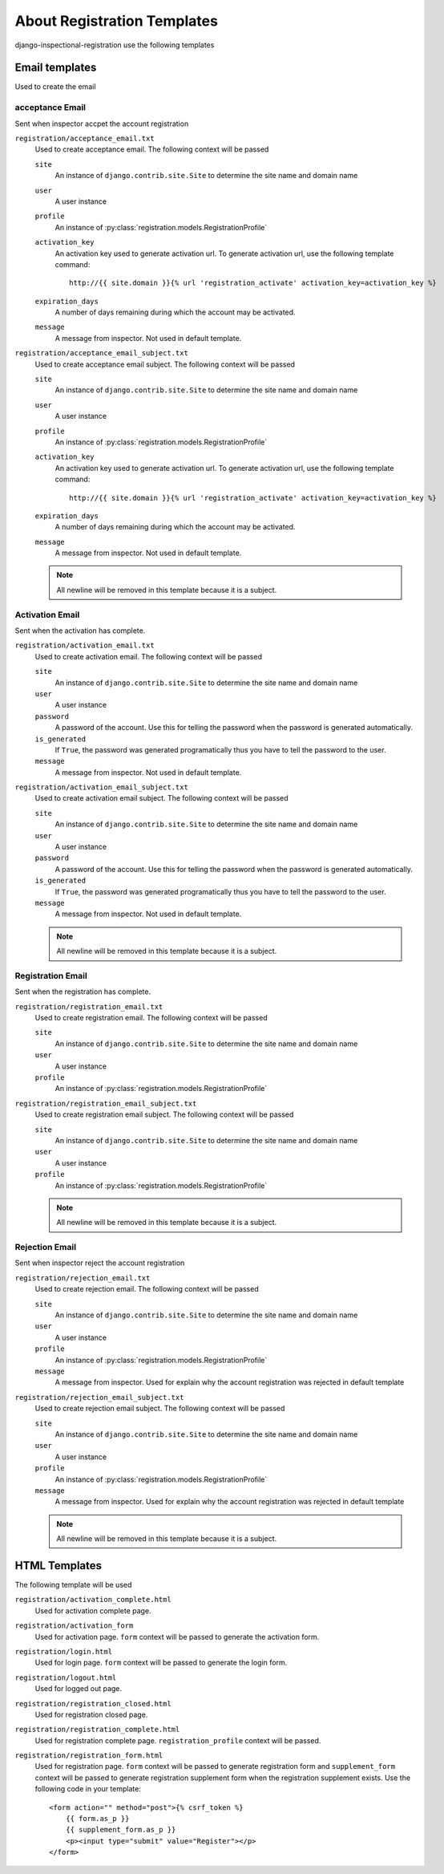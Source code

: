 ********************************************************
 About Registration Templates
********************************************************

django-inspectional-registration use the following templates

Email templates
==============================
Used to create the email

acceptance Email
------------------------------
Sent when inspector accpet the account registration

``registration/acceptance_email.txt``
    Used to create acceptance email. The following context will be passed

    ``site``
        An instance of ``django.contrib.site.Site`` to determine the site name
        and domain name

    ``user``
        A user instance
    
    ``profile``
        An instance of :py:class:`registration.models.RegistrationProfile`

    ``activation_key``
        An activation key used to generate activation url. To generate
        activation url, use the following template command::


            http://{{ site.domain }}{% url 'registration_activate' activation_key=activation_key %}

    ``expiration_days``
        A number of days remaining during which the account may be activated.

    ``message``
        A message from inspector. Not used in default template.

``registration/acceptance_email_subject.txt``
    Used to create acceptance email subject. The following context will be passed

    ``site``
        An instance of ``django.contrib.site.Site`` to determine the site name
        and domain name

    ``user``
        A user instance
    
    ``profile``
        An instance of :py:class:`registration.models.RegistrationProfile`

    ``activation_key``
        An activation key used to generate activation url. To generate
        activation url, use the following template command::


            http://{{ site.domain }}{% url 'registration_activate' activation_key=activation_key %}

    ``expiration_days``
        A number of days remaining during which the account may be activated.

    ``message``
        A message from inspector. Not used in default template.

    .. Note::
        All newline will be removed in this template because it is a subject.

Activation Email
--------------------------------
Sent when the activation has complete.

``registration/activation_email.txt``
    Used to create activation email. The following context will be passed

    ``site``
        An instance of ``django.contrib.site.Site`` to determine the site name
        and domain name

    ``user``
        A user instance
    
    ``password``
        A password of the account. Use this for telling the password when the
        password is generated automatically.

    ``is_generated``
        If ``True``, the password was generated programatically thus you have
        to tell the password to the user.

    ``message``
        A message from inspector. Not used in default template.

``registration/activation_email_subject.txt``
    Used to create activation email subject. The following context will be passed

    ``site``
        An instance of ``django.contrib.site.Site`` to determine the site name
        and domain name

    ``user``
        A user instance
    
    ``password``
        A password of the account. Use this for telling the password when the
        password is generated automatically.

    ``is_generated``
        If ``True``, the password was generated programatically thus you have
        to tell the password to the user.

    ``message``
        A message from inspector. Not used in default template.

    .. Note::
        All newline will be removed in this template because it is a subject.

Registration Email
------------------------------------
Sent when the registration has complete.

``registration/registration_email.txt``
    Used to create registration email. The following context will be passed

    ``site``
        An instance of ``django.contrib.site.Site`` to determine the site name
        and domain name

    ``user``
        A user instance

    ``profile``
        An instance of :py:class:`registration.models.RegistrationProfile`

``registration/registration_email_subject.txt``
    Used to create registration email subject. The following context will be passed

    ``site``
        An instance of ``django.contrib.site.Site`` to determine the site name
        and domain name

    ``user``
        A user instance

    ``profile``
        An instance of :py:class:`registration.models.RegistrationProfile`

    .. Note::
        All newline will be removed in this template because it is a subject.

Rejection Email
------------------------------
Sent when inspector reject the account registration

``registration/rejection_email.txt``
    Used to create rejection email. The following context will be passed

    ``site``
        An instance of ``django.contrib.site.Site`` to determine the site name
        and domain name

    ``user``
        A user instance
    
    ``profile``
        An instance of :py:class:`registration.models.RegistrationProfile`

    ``message``
        A message from inspector. Used for explain why the account
        registration was rejected in default template

``registration/rejection_email_subject.txt``
    Used to create rejection email subject. The following context will be passed

    ``site``
        An instance of ``django.contrib.site.Site`` to determine the site name
        and domain name

    ``user``
        A user instance
    
    ``profile``
        An instance of :py:class:`registration.models.RegistrationProfile`

    ``message``
        A message from inspector. Used for explain why the account
        registration was rejected in default template

    .. Note::
        All newline will be removed in this template because it is a subject.

HTML Templates
============================
The following template will be used

``registration/activation_complete.html``
    Used for activation complete page.

``registration/activation_form``
    Used for activation page. ``form`` context will be passed
    to generate the activation form.

``registration/login.html``
    Used for login page. ``form`` context will be passed
    to generate the login form.

``registration/logout.html``
    Used for logged out page.

``registration/registration_closed.html``
    Used for registration closed page.

``registration/registration_complete.html``
    Used for registration complete page. ``registration_profile`` context will
    be passed.

``registration/registration_form.html``
    Used for registration page. ``form`` context will be passed
    to generate registration form and ``supplement_form`` context
    will be passed to generate registration supplement form when
    the registration supplement exists. Use the following code
    in your template::

        <form action="" method="post">{% csrf_token %}
            {{ form.as_p }}
            {{ supplement_form.as_p }}
            <p><input type="submit" value="Register"></p>
        </form>

